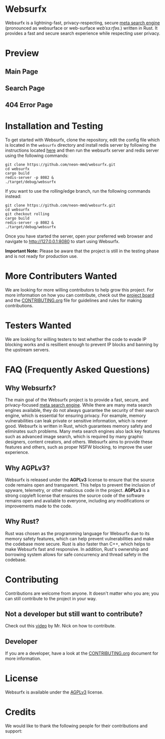 * Websurfx

Websurfx is a lightning-fast, privacy-respecting, secure [[https://en.wikipedia.org/wiki/Metasearch_engine][meta search engine]] (pronounced as websurface or web-surface /wɛbˈsɜːrfəs/.) written in Rust. It provides a fast and secure search experience while respecting user privacy.

* Preview

** Main Page

[[file:images/main_page.png]]

** Search Page

[[file:images/search_page.png]]

** 404 Error Page

[[file:images/404_error_page.png]]

* Installation and Testing

To get started with Websurfx, clone the repository, edit the config file which is located in the =websurfx= directory and install redis server by following the instructions located [[https://redis.io/docs/getting-started/][here]] and then run the websurfx server and redis server using the following commands:

#+begin_src shell
  git clone https://github.com/neon-mmd/websurfx.git
  cd websurfx
  cargo build
  redis-server -p 8082 &
  ./target/debug/websurfx
#+end_src

If you want to use the rolling/edge branch, run the following commands instead:

#+begin_src shell
  git clone https://github.com/neon-mmd/websurfx.git
  cd websurfx
  git checkout rolling
  cargo build
  redis-server -p 8082 &
  ./target/debug/websurfx
#+end_src

Once you have started the server, open your preferred web browser and navigate to http://127.0.0.1:8080 to start using Websurfx.

*Important Note:* Please be aware that the project is still in the testing phase and is not ready for production use.

* More Contributers Wanted

We are looking for more willing contributors to help grow this project. For more information on how you can contribute, check out the [[https://github.com/neon-mmd/websurfx/projects?query=is%3Aopen][project board]] and the [[file:CONTRIBUTING.org][CONTRIBUTING.org]] file for guidelines and rules for making contributions.

* Testers Wanted

We are looking for willing testers to test whether the code to evade IP blocking works and is resillient enough to prevent IP blocks and banning by the upstream servers. 

* FAQ (Frequently Asked Questions)

** Why Websurfx?

The main goal of the Websurfx project is to provide a fast, secure, and privacy-focused [[https://en.wikipedia.org/wiki/Metasearch_engine][meta search engine]]. While there are many meta search engines available, they do not always guarantee the security of their search engine, which is essential for ensuring privacy. For example, memory vulnerabilities can leak private or sensitive information, which is never good. Websurfx is written in Rust, which guarantees memory safety and eliminates such problems. Many meta search engines also lack key features such as advanced image search, which is required by many graphic designers, content creators, and others. Websurfx aims to provide these features and others, such as proper NSFW blocking, to improve the user experience.

** Why AGPLv3?

Websurfx is released under the *AGPLv3* license to ensure that the source code remains open and transparent. This helps to prevent the inclusion of spyware, telemetry, or other malicious code in the project. *AGPLv3* is a strong copyleft license that ensures the source code of the software remains open and available to everyone, including any modifications or improvements made to the code.

** Why Rust?

Rust was chosen as the programming language for Websurfx due to its memory safety features, which can help prevent vulnerabilities and make the codebase more secure. Rust is also faster than C++, which helps to make Websurfx fast and responsive. In addition, Rust's ownership and borrowing system allows for safe concurrency and thread safety in the codebase.

* Contributing

Contributions are welcome from anyone. It doesn't matter who you are; you can still contribute to the project in your way.

** Not a developer but still want to contribute?

Check out this [[https://youtu.be/FccdqCucVSI][video]] by Mr. Nick on how to contribute.

** Developer

If you are a developer, have a look at the [[file:CONTRIBUTING.org][CONTRIBUTING.org]] document for more information.

* License

Websurfx is available under the [[file:LICENSE][AGPLv3]] license.

* Credits

We would like to thank the following people for their contributions and support:

#+html: <a href="https://github.com/neon-mmd/websurfx/graphs/contributors">
#+html:   <img src="https://contrib.rocks/image?repo=neon-mmd/websurfx" />
#+html: </a>
